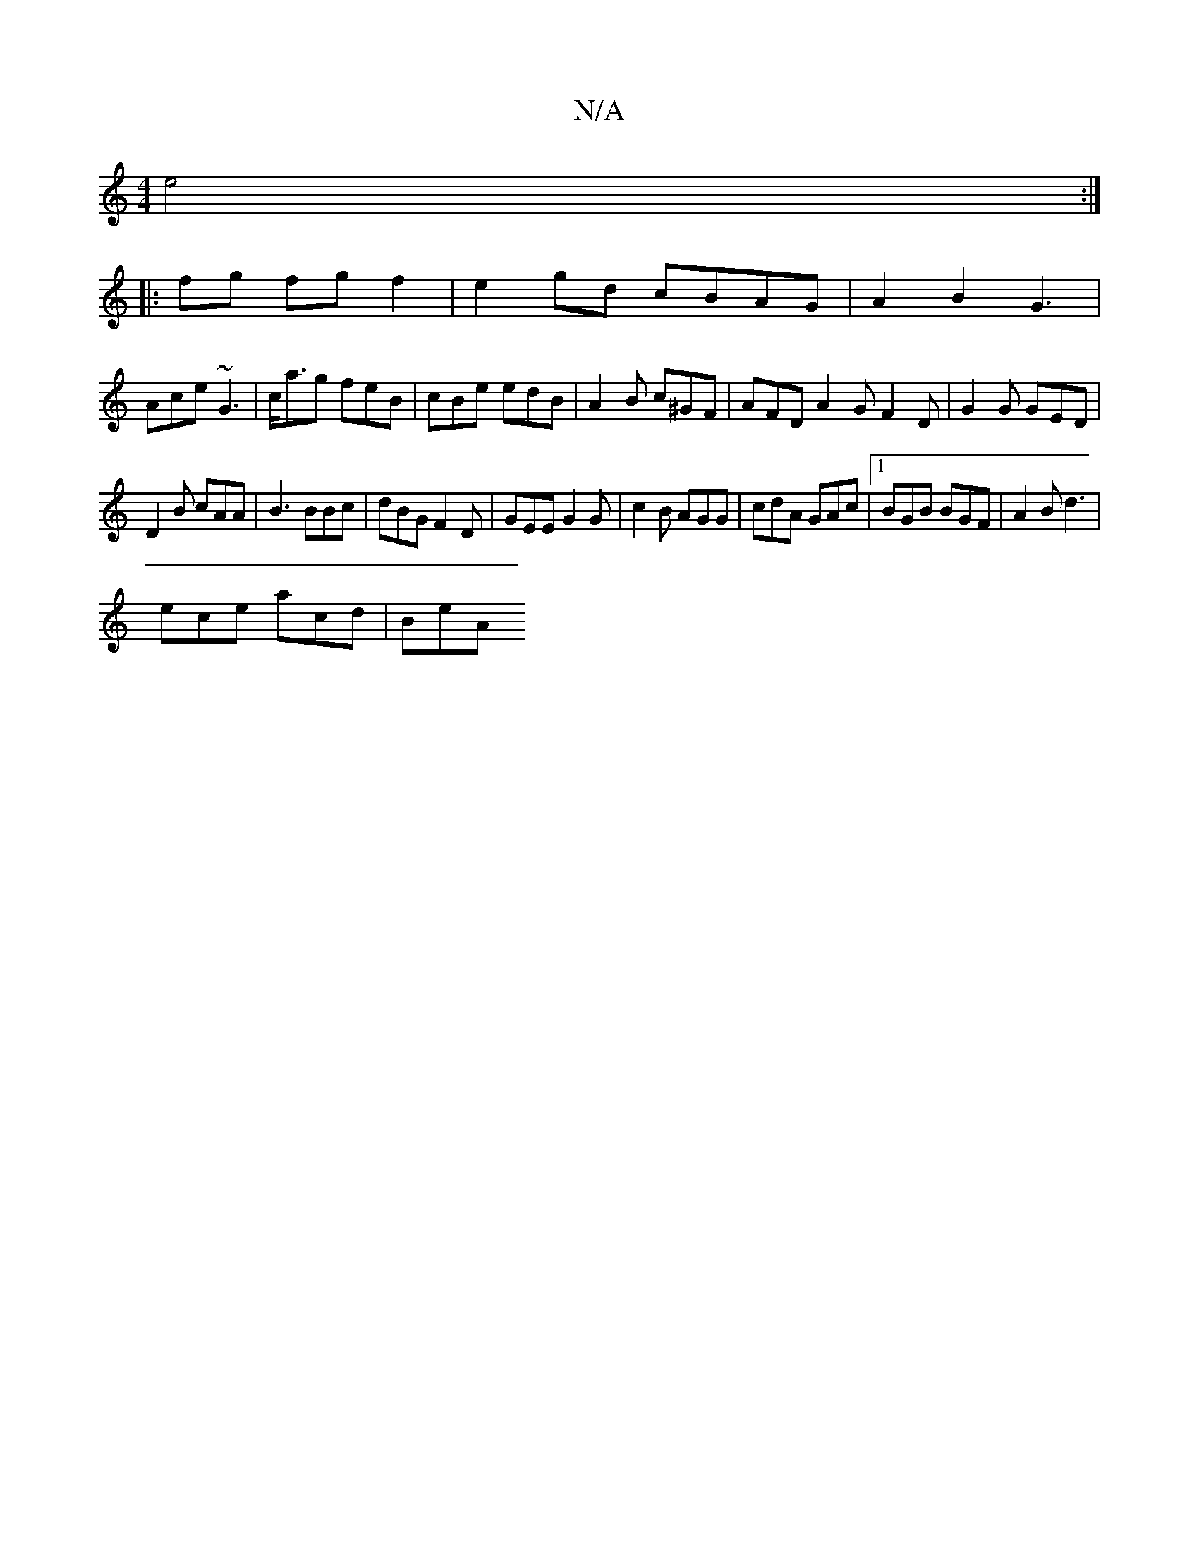 X:1
T:N/A
M:4/4
R:N/A
K:Cmajor
e4:|
|: fg fg f2 | e2 gd cBAG | A2B2 G3 |
Ace ~G3 | c<ag feB | cBe edB | A2B c^GF | AFD A2G F2 D | G2G GED|
D2B cAA | B3 BBc | dBG F2D | GEE G2G | c2B AGG | cdA GAc |1 BGB BGF|A2 B d3 |
ece acd | BeA 